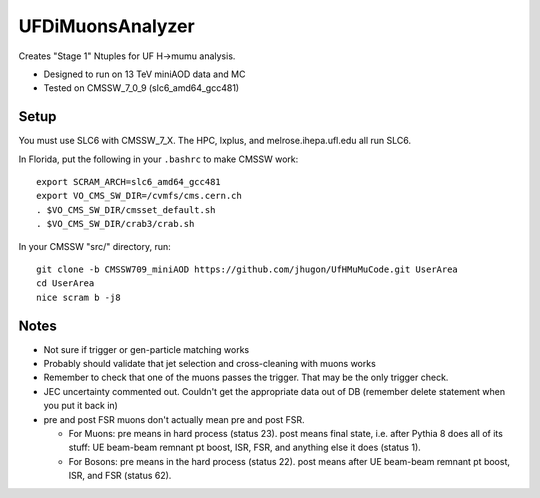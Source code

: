 UFDiMuonsAnalyzer
=================

Creates "Stage 1" Ntuples for UF H->mumu analysis.

- Designed to run on 13 TeV miniAOD data and MC
- Tested on CMSSW_7_0_9 (slc6_amd64_gcc481)

Setup
-----

You must use SLC6 with CMSSW_7_X.  The HPC, lxplus, and melrose.ihepa.ufl.edu all run SLC6.

In Florida, put the following in your ``.bashrc`` to make CMSSW work:

::

  export SCRAM_ARCH=slc6_amd64_gcc481
  export VO_CMS_SW_DIR=/cvmfs/cms.cern.ch
  . $VO_CMS_SW_DIR/cmsset_default.sh
  . $VO_CMS_SW_DIR/crab3/crab.sh


In your CMSSW "src/" directory, run:

::

  git clone -b CMSSW709_miniAOD https://github.com/jhugon/UfHMuMuCode.git UserArea
  cd UserArea
  nice scram b -j8

Notes
-----

- Not sure if trigger or gen-particle matching works
- Probably should validate that jet selection and cross-cleaning with muons works
- Remember to check that one of the muons passes the trigger.  That may be the only trigger check.
- JEC uncertainty commented out.  Couldn't get the appropriate data out of DB (remember delete statement when you put it back in)
- pre and post FSR muons don't actually mean pre and post FSR.  

  - For Muons: pre means in hard process (status 23).  post means final state, i.e. after Pythia 8 does all of its stuff: UE beam-beam remnant pt boost, ISR, FSR, and anything else it does (status 1).
  - For Bosons: pre means in the hard process (status 22). post means after UE beam-beam remnant pt boost, ISR, and FSR (status 62).

